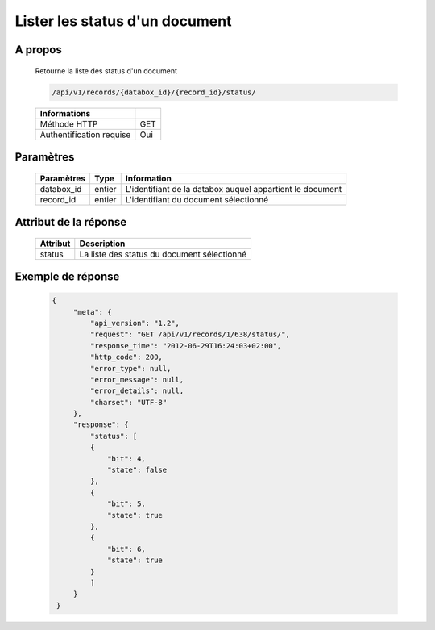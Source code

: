 Lister les status d'un document
===============================

A propos
--------

  Retourne la liste des status d'un document

  .. code-block:: bash

    /api/v1/records/{databox_id}/{record_id}/status/

  ========================== =====
   Informations
  ========================== =====
   Méthode HTTP               GET
   Authentification requise   Oui
  ========================== =====

Paramètres
----------

  ================ ========= =============================
   Paramètres       Type      Information
  ================ ========= =============================
   databox_id       entier    L'identifiant de la databox auquel appartient le document
   record_id        entier    L'identifiant du document sélectionné
  ================ ========= =============================

Attribut de la réponse
----------------------

  ========== ================================
   Attribut   Description
  ========== ================================
   status     La liste des status du document sélectionné
  ========== ================================

Exemple de réponse
------------------

  .. code-block:: javascript

   {
        "meta": {
            "api_version": "1.2",
            "request": "GET /api/v1/records/1/638/status/",
            "response_time": "2012-06-29T16:24:03+02:00",
            "http_code": 200,
            "error_type": null,
            "error_message": null,
            "error_details": null,
            "charset": "UTF-8"
        },
        "response": {
            "status": [
            {
                "bit": 4,
                "state": false
            },
            {
                "bit": 5,
                "state": true
            },
            {
                "bit": 6,
                "state": true
            }
            ]
        }
    }